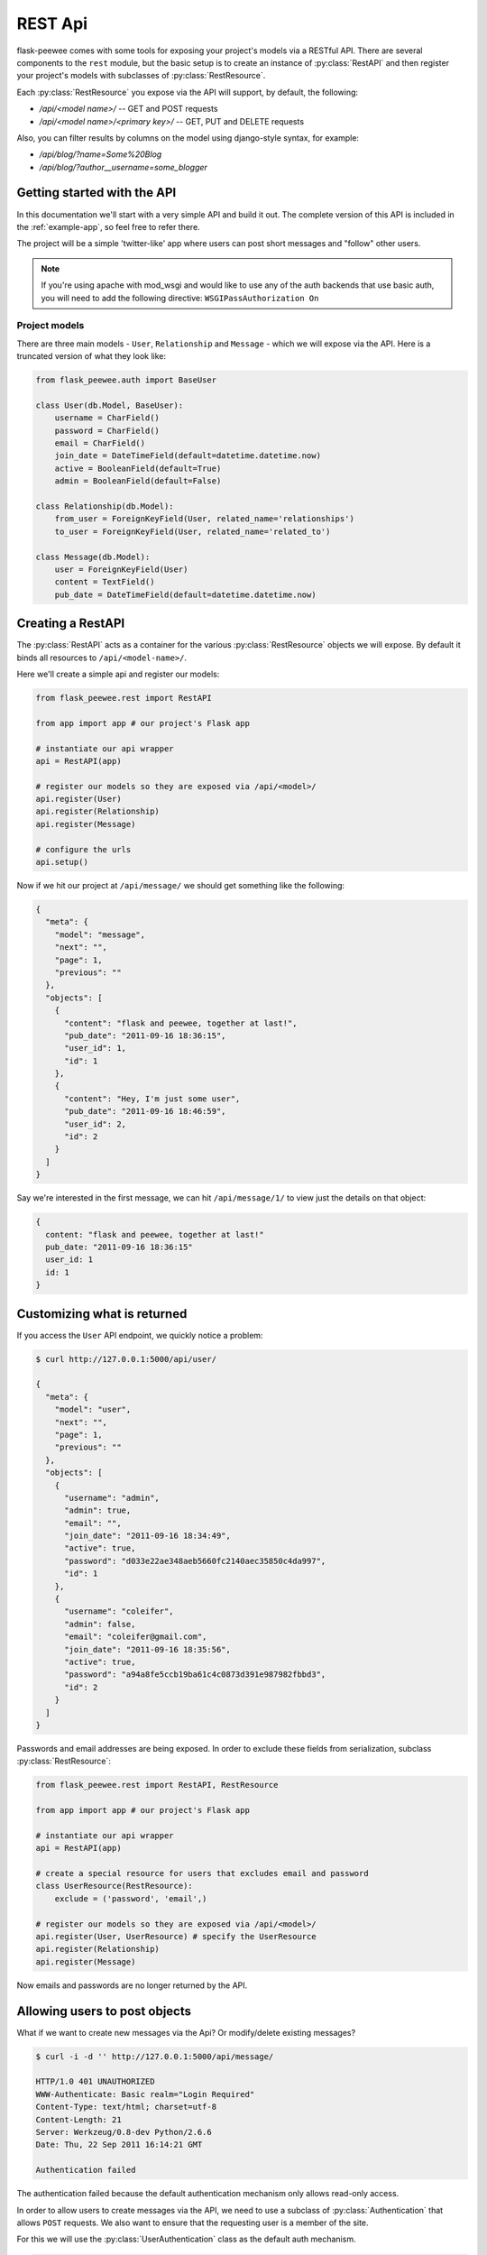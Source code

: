 .. _rest-api:

REST Api
========

flask-peewee comes with some tools for exposing your project's models via a
RESTful API.  There are several components to the ``rest`` module, but the basic
setup is to create an instance of :py:class:`RestAPI` and then register your
project's models with subclasses of :py:class:`RestResource`.

Each :py:class:`RestResource` you expose via the API will support, by default,
the following:

* `/api/<model name>/` -- GET and POST requests
* `/api/<model name>/<primary key>/` -- GET, PUT and DELETE requests

Also, you can filter results by columns on the model using django-style syntax,
for example:

* `/api/blog/?name=Some%20Blog`
* `/api/blog/?author__username=some_blogger`


Getting started with the API
----------------------------

In this documentation we'll start with a very simple API and build it out.  The
complete version of this API is included in the :ref:`example-app`, so feel free
to refer there.

The project will be a simple 'twitter-like' app where users can post short messages
and "follow" other users.

.. note:: If you're using apache with mod_wsgi and would like to use any of
    the auth backends that use basic auth, you will need to add the following
    directive: ``WSGIPassAuthorization On``


Project models
^^^^^^^^^^^^^^

There are three main models - ``User``, ``Relationship`` and ``Message`` - which
we will expose via the API.  Here is a truncated version of what they look like:

.. code-block:: python

    from flask_peewee.auth import BaseUser

    class User(db.Model, BaseUser):
        username = CharField()
        password = CharField()
        email = CharField()
        join_date = DateTimeField(default=datetime.datetime.now)
        active = BooleanField(default=True)
        admin = BooleanField(default=False)
    
    class Relationship(db.Model):
        from_user = ForeignKeyField(User, related_name='relationships')
        to_user = ForeignKeyField(User, related_name='related_to')
    
    class Message(db.Model):
        user = ForeignKeyField(User)
        content = TextField()
        pub_date = DateTimeField(default=datetime.datetime.now)


Creating a RestAPI
------------------

The :py:class:`RestAPI` acts as a container for the various :py:class:`RestResource`
objects we will expose.  By default it binds all resources to ``/api/<model-name>/``.

Here we'll create a simple api and register our models:

.. code-block:: python

    from flask_peewee.rest import RestAPI
    
    from app import app # our project's Flask app
    
    # instantiate our api wrapper
    api = RestAPI(app)
    
    # register our models so they are exposed via /api/<model>/
    api.register(User)
    api.register(Relationship)
    api.register(Message)
    
    # configure the urls
    api.setup()


Now if we hit our project at ``/api/message/`` we should get something like the following:

.. code-block:: javascript

    {
      "meta": {
        "model": "message", 
        "next": "", 
        "page": 1, 
        "previous": ""
      }, 
      "objects": [
        {
          "content": "flask and peewee, together at last!", 
          "pub_date": "2011-09-16 18:36:15", 
          "user_id": 1, 
          "id": 1
        }, 
        {
          "content": "Hey, I'm just some user", 
          "pub_date": "2011-09-16 18:46:59", 
          "user_id": 2, 
          "id": 2
        }
      ]
    }

Say we're interested in the first message, we can hit ``/api/message/1/`` to view
just the details on that object:

.. code-block:: javascript

    {
      content: "flask and peewee, together at last!"
      pub_date: "2011-09-16 18:36:15"
      user_id: 1
      id: 1
    }


Customizing what is returned
----------------------------

If you access the ``User`` API endpoint, we quickly notice a problem:

.. code-block:: console

    $ curl http://127.0.0.1:5000/api/user/
    
    {
      "meta": {
        "model": "user", 
        "next": "", 
        "page": 1, 
        "previous": ""
      }, 
      "objects": [
        {
          "username": "admin", 
          "admin": true, 
          "email": "", 
          "join_date": "2011-09-16 18:34:49", 
          "active": true, 
          "password": "d033e22ae348aeb5660fc2140aec35850c4da997", 
          "id": 1
        }, 
        {
          "username": "coleifer", 
          "admin": false, 
          "email": "coleifer@gmail.com", 
          "join_date": "2011-09-16 18:35:56", 
          "active": true, 
          "password": "a94a8fe5ccb19ba61c4c0873d391e987982fbbd3", 
          "id": 2
        }
      ]
    }

Passwords and email addresses are being exposed.  In order to exclude these fields
from serialization, subclass :py:class:`RestResource`:

.. code-block:: python

    from flask_peewee.rest import RestAPI, RestResource
    
    from app import app # our project's Flask app
    
    # instantiate our api wrapper
    api = RestAPI(app)
    
    # create a special resource for users that excludes email and password
    class UserResource(RestResource):
        exclude = ('password', 'email',)

    # register our models so they are exposed via /api/<model>/
    api.register(User, UserResource) # specify the UserResource
    api.register(Relationship)
    api.register(Message)

Now emails and passwords are no longer returned by the API.


Allowing users to post objects
------------------------------

What if we want to create new messages via the Api?  Or modify/delete existing messages?

.. code-block:: console

    $ curl -i -d '' http://127.0.0.1:5000/api/message/
    
    HTTP/1.0 401 UNAUTHORIZED
    WWW-Authenticate: Basic realm="Login Required"
    Content-Type: text/html; charset=utf-8
    Content-Length: 21
    Server: Werkzeug/0.8-dev Python/2.6.6
    Date: Thu, 22 Sep 2011 16:14:21 GMT

    Authentication failed

The authentication failed because the default authentication mechanism only
allows read-only access.

In order to allow users to create messages via the API, we need to use a subclass
of :py:class:`Authentication` that allows ``POST`` requests.  We also want to ensure
that the requesting user is a member of the site.

For this we will use the :py:class:`UserAuthentication` class as the default auth
mechanism.

.. code-block:: python

    from auth import auth # import the Auth object used by our project
    
    from flask_peewee.rest import RestAPI, RestResource, UserAuthentication
    
    # create an instance of UserAuthentication
    user_auth = UserAuthentication(auth)

    # instantiate our api wrapper, specifying user_auth as the default
    api = RestAPI(app, default_auth=user_auth)
    
    # create a special resource for users that excludes email and password
    class UserResource(RestResource):
        exclude = ('password', 'email',)

    # register our models so they are exposed via /api/<model>/
    api.register(User, UserResource) # specify the UserResource
    api.register(Relationship)
    api.register(Message)
    
    # configure the urls
    api.setup()

Now we should be able to POST new messages.

.. code-block:: python

    import json
    import httplib2
    
    sock = httplib2.Http()
    sock.add_credentials('admin', 'admin') # use basic auth
    
    message = {'user_id': 1, 'content': 'hello api'}
    msg_json = json.dumps(message)
    
    headers, resp = sock.request('http://localhost:5000/api/message/', 'POST', body=msg_json)
    
    response = json.loads(resp)

The response object will look something like this:

.. code-block:: javascript

    {
      'content': 'hello api',
      'user_id': 1,
      'pub_date': '2011-09-22 11:25:02',
      'id': 3
    }

There is a problem with this, however.  Notice how the ``user_id`` was passed in
with the POST data?  This effectively will let a user post a message as another user.
It also means a user can use PUT requests to modify another user's message:

.. code-block:: python

    # continued from above script
    update = {'content': 'haxed you, bro'}
    update_json = json.dumps(update)
    
    headers, resp = sock.request('http://127.0.0.1:5000/api/message/2/', 'PUT', body=update_json)
    
    response = json.loads(resp)

The response will look like this:

.. code-block:: javascript

    {
      'content': 'haxed you, bro',
      'pub_date': '2011-09-16 18:36:15',
      'user_id': 2,
      'id': 2
    }

This is a problem -- we need a way of ensuring that users can only edit their
own messages.  Furthermore, when they create messages we need to make sure the
message is assigned to them.


Restricting API access on a per-model basis
-------------------------------------------

flask-peewee comes with a special subclass of :py:class:`RestResource` that
restricts POST/PUT/DELETE requests to prevent users from modifying another user's
content.

.. code-block:: python

    from flask_peewee.rest import RestrictOwnerResource


    class MessageResource(RestrictOwnerResource):
        owner_field = 'user'

    api.register(Message, MessageResource)

Now, if we try and modify the message, we get a 403 Forbidden:

.. code-block:: python

    headers, resp = sock.request('http://127.0.0.1:5000/api/message/2/', 'PUT', body=update_json)
    print headers['status']
    
    # prints 403

It is fine to modify our own message, though (message with id=1):

.. code-block:: python

    headers, resp = sock.request('http://127.0.0.1:5000/api/message/1/', 'PUT', body=update_json)
    print headers['status']
    
    # prints 200

Under-the-hood, the `implementation <https://github.com/coleifer/flask-peewee/blob/master/flask_peewee/rest.py#L284>`_ of the :py:class:`RestrictOwnerResource` is pretty simple.

* PUT / DELETE -- verify the authenticated user is the owner of the object
* POST -- assign the authenticated user as the owner of the new object


Locking down a resource
-----------------------

Suppose we want to restrict normal users from modifying ``User`` resources.  For this
we can use a special subclass of :py:class:`UserAuthentication` that restricts access
to administrators:

.. code-block:: python

    from flask_peewee.rest import AdminAuthentication
    
    # instantiate our user-based auth
    user_auth = UserAuthentication(auth)
    
    # instantiate admin-only auth
    admin_auth = AdminAuthentication(auth)

    # instantiate our api wrapper, specifying user_auth as the default
    api = RestAPI(app, default_auth=user_auth)
    
    # register the UserResource with admin auth
    api.register(User, UserResource, auth=admin_auth)


Filtering records and querying
------------------------------

A REST Api is not very useful if it cannot be queried in a meaningful fashion.  To
this end, the flask-peewee :py:class:`RestResource` objects support "django-style"
filtering:

.. code-block:: console

    $ curl http://127.0.0.1:5000/api/message/?user=2

This call will return only messages by the ``User`` with id=2:

.. code-block:: javascript

    {
      "meta": {
        "model": "message", 
        "next": "", 
        "page": 1, 
        "previous": ""
      }, 
      "objects": [
        {
          "content": "haxed you, bro", 
          "pub_date": "2011-09-16 18:36:15", 
          "user_id": 2, 
          "id": 2
        }
      ]
    }

Joins can be traversed using the django double-underscore notation:

.. code-block:: console

    $ curl http://127.0.0.1:5000/api/message/?user__username=admin

.. code-block:: javascript

    {
      "meta": {
        "model": "message", 
        "next": "", 
        "page": 1, 
        "previous": ""
      }, 
      "objects": [
        {
          "content": "flask and peewee, together at last!", 
          "pub_date": "2011-09-16 18:36:15", 
          "user_id": 1, 
          "id": 1
        },
        {
          "content": "hello api",
          "pub_date": "2011-09-22 11:25:02",
          "user_id": 1,
          "id": 3
        }
      ]
    }

It is also supported to use different comparison operators with the same double-underscore notation:

.. code-block:: console

    $ curl http://127.0.0.1:5000/api/user/?user__lt=2

.. code-block:: javascript

    {
      "meta": {
        "model": "user",
        "next": "",
        "page": 1,
        "previous": ""
        }, 
    "objects": [{
        "username": "admin",
        "admin": true,
        "email": "admin@admin",
        "active": true,
        "password": "214de$25",
        "id": 1
        }]
    }


Valid Comparison Operators are: 
    'eq', 'lt', 'lte', 'gt', 'gte', 'ne', 'in', 'is', 'like', 'ilike'


Sorting results
---------------

Results can be sorted by specifying an ``ordering`` as a GET argument.  The ordering
must be a column on the model.

`/api/message/?ordering=pub_date`

If you would like to order objects "descending", place a "-" (hyphen character) before the column name:

`/api/message/?ordering=-pub_date`


Limiting results and pagination
-------------------------------

By default, resources are paginated 20 per-page.  If you want to return less, you
can specify a ``limit`` in the querystring.

`/api/message/?limit=2`

In the "meta" section of the response, URIs for the "next" and "previous" sets
of results are available:

.. code-block:: javascript

    meta: {
      model: "message"
      next: "/api/message/?limit=1&page=3"
      page: 2
      previous: "/api/message/?limit=1&page=1"
    }
